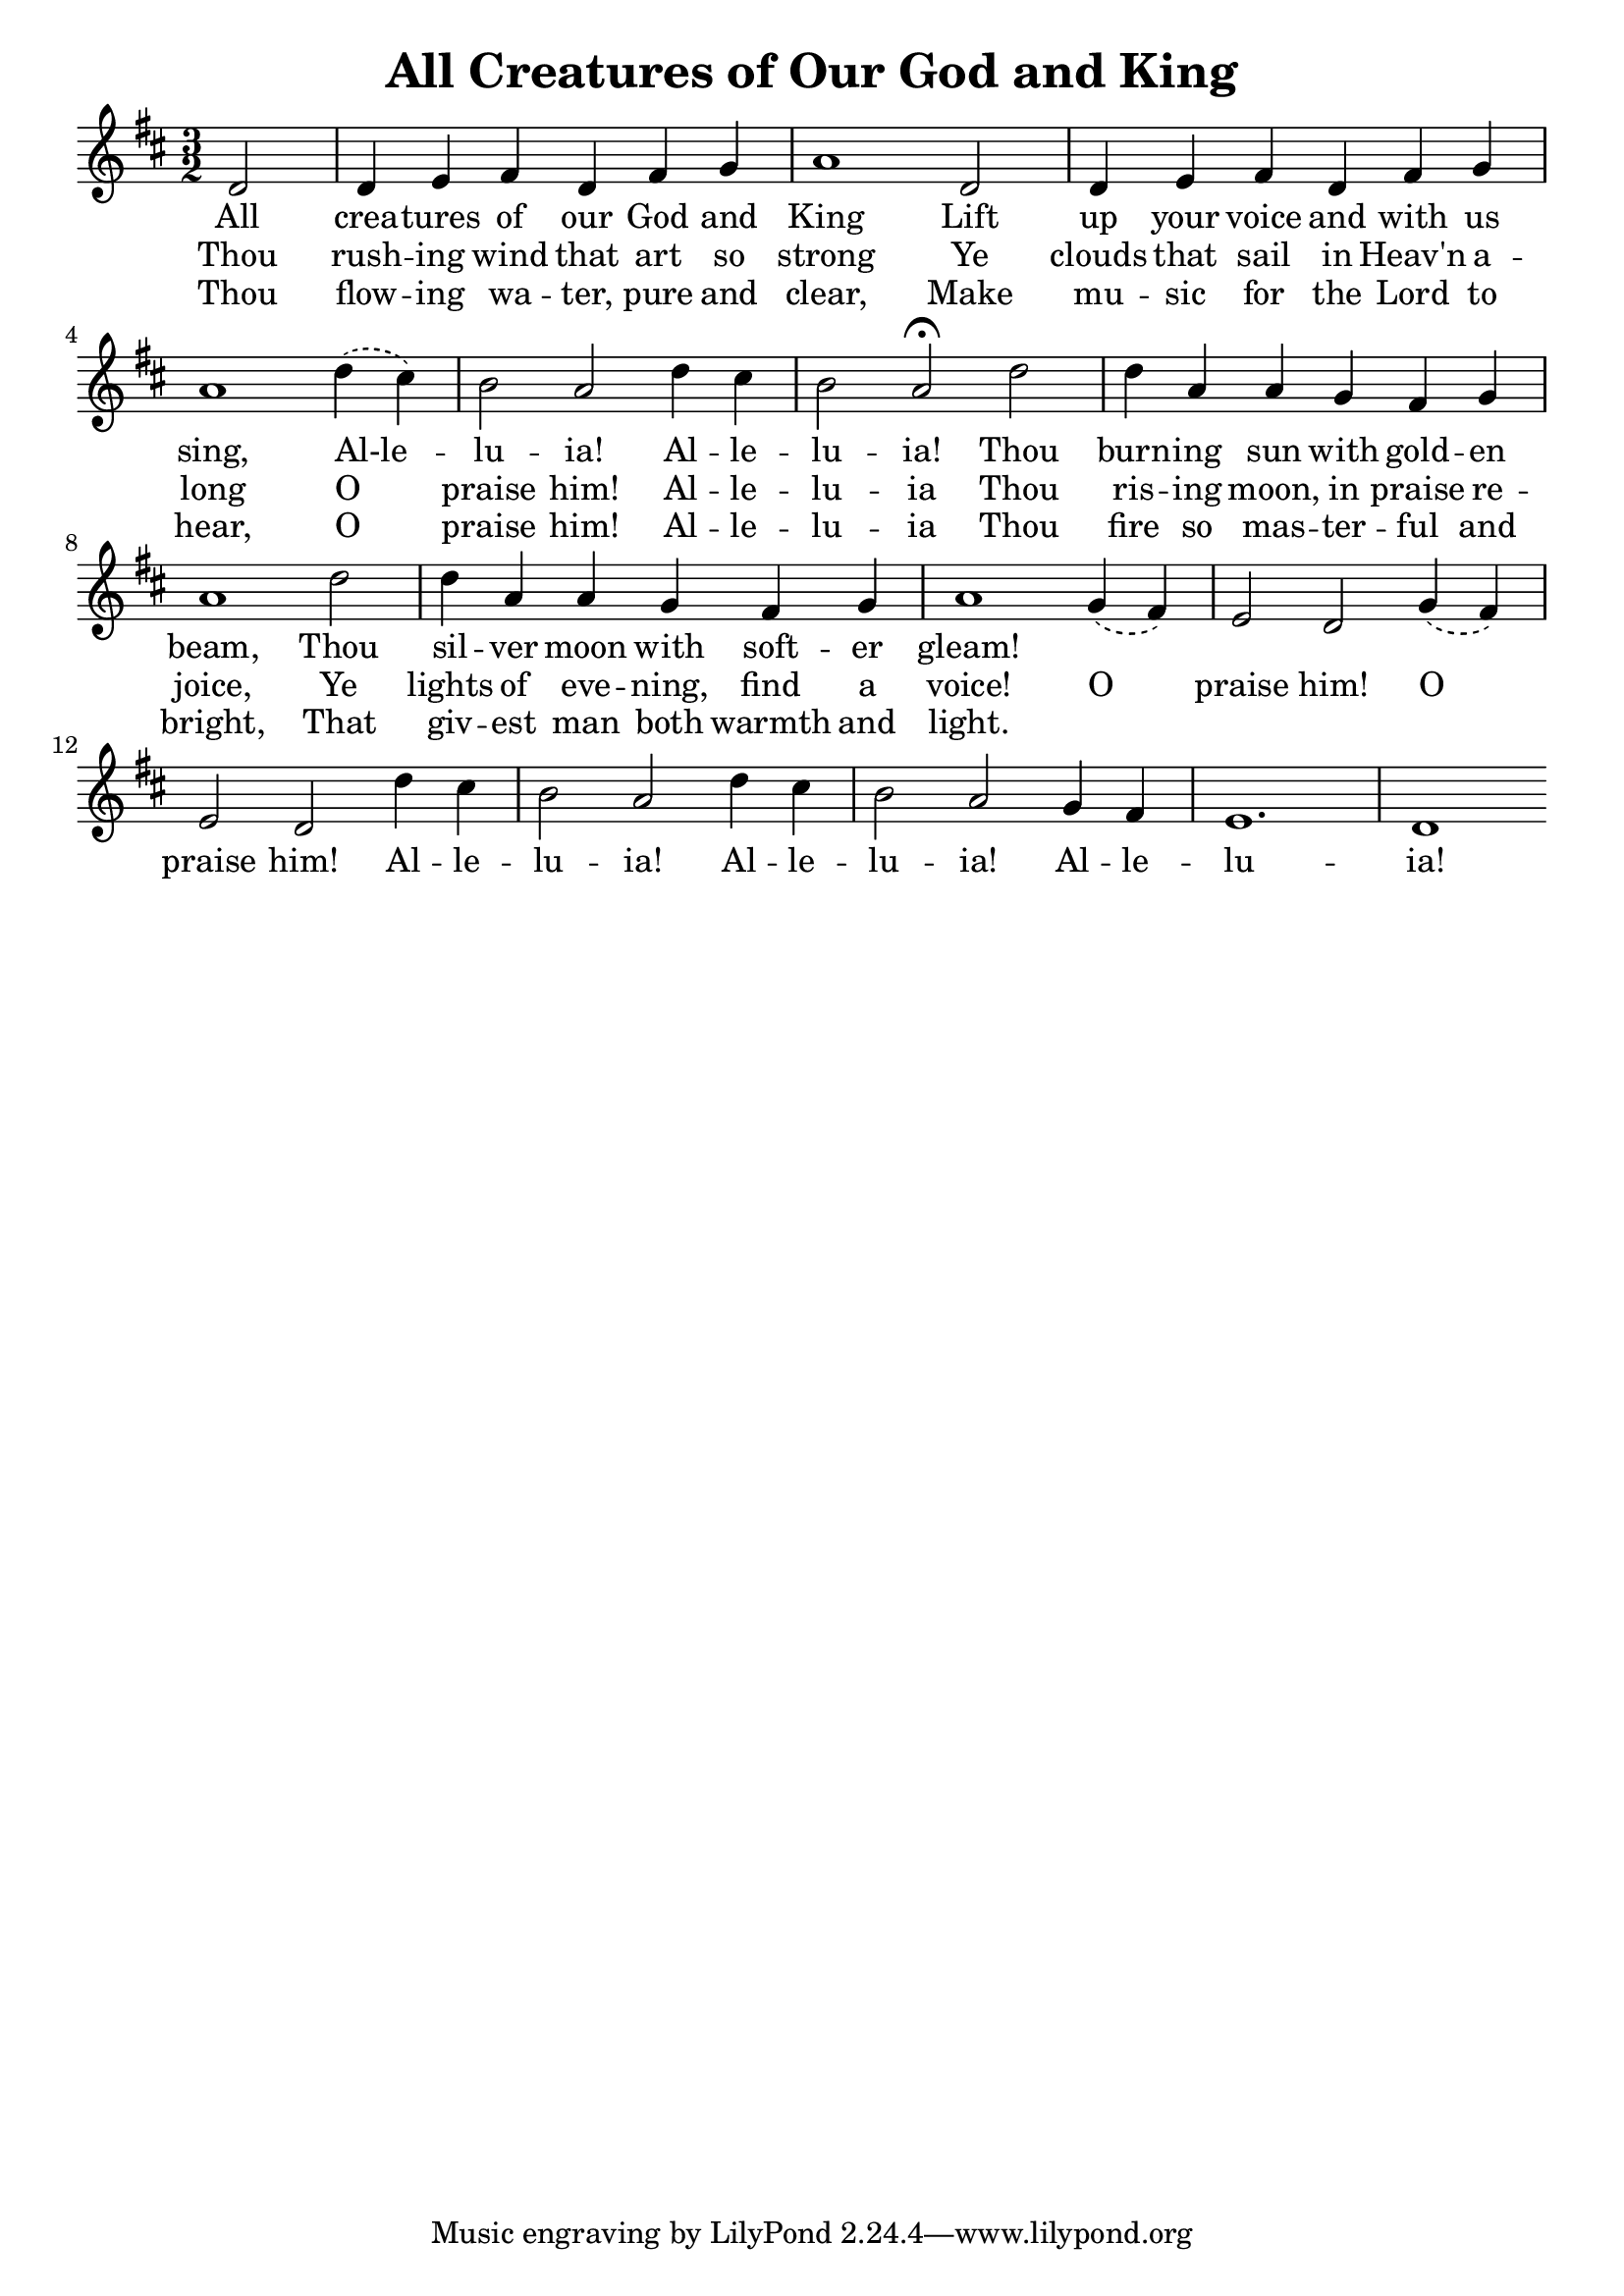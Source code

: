 \version "2.24.0"
\header {
  title = "All Creatures of Our God and King"
}
\layout {
    indent=0
}
<<
\relative {
    \key d \major
    \time 3/2
    \partial 2
    d'2 | d4 e fis d fis g | a1
    d,2 | d4 e fis d fis g | a1
    \slurDashed{d4(cis)} | b2 a d4 cis | b2 a\fermata
    d | d4 a a g fis g | a1
    d2 | d4 a a g fis g | a1
    g4(fis) | e2 d g4(fis) | e2 d
    d'4 cis | b2 a d4 cis | b2 a
    g4 fis | e1. | d1
}
\addlyrics{
    All crea -- tures of our God and King
    Lift up your voice and with us sing,
    Al-le -- lu -- ia! Al -- le -- lu -- ia!
    Thou burn -- ing sun with gold -- en beam,
    Thou sil -- ver moon with soft -- er gleam!
}
\addlyrics{
    Thou rush -- ing wind that art so strong
    Ye clouds that sail in Heav'n a -- long
    O praise him! Al -- le -- lu -- ia
    Thou ris -- ing moon, in praise re -- joice,
    Ye lights of eve -- ning, find a voice!
    O praise him! O praise him!
    Al -- le -- lu -- ia! Al -- le -- lu -- ia!
    Al -- le -- lu -- ia!
}
\addlyrics{
    Thou flow -- ing wa -- ter, pure and clear,
    Make mu -- sic for the Lord to hear,
    O praise him! Al -- le -- lu -- ia
    Thou fire so mas -- ter -- ful and bright,
    That giv -- est man both warmth and light.
}
>>

